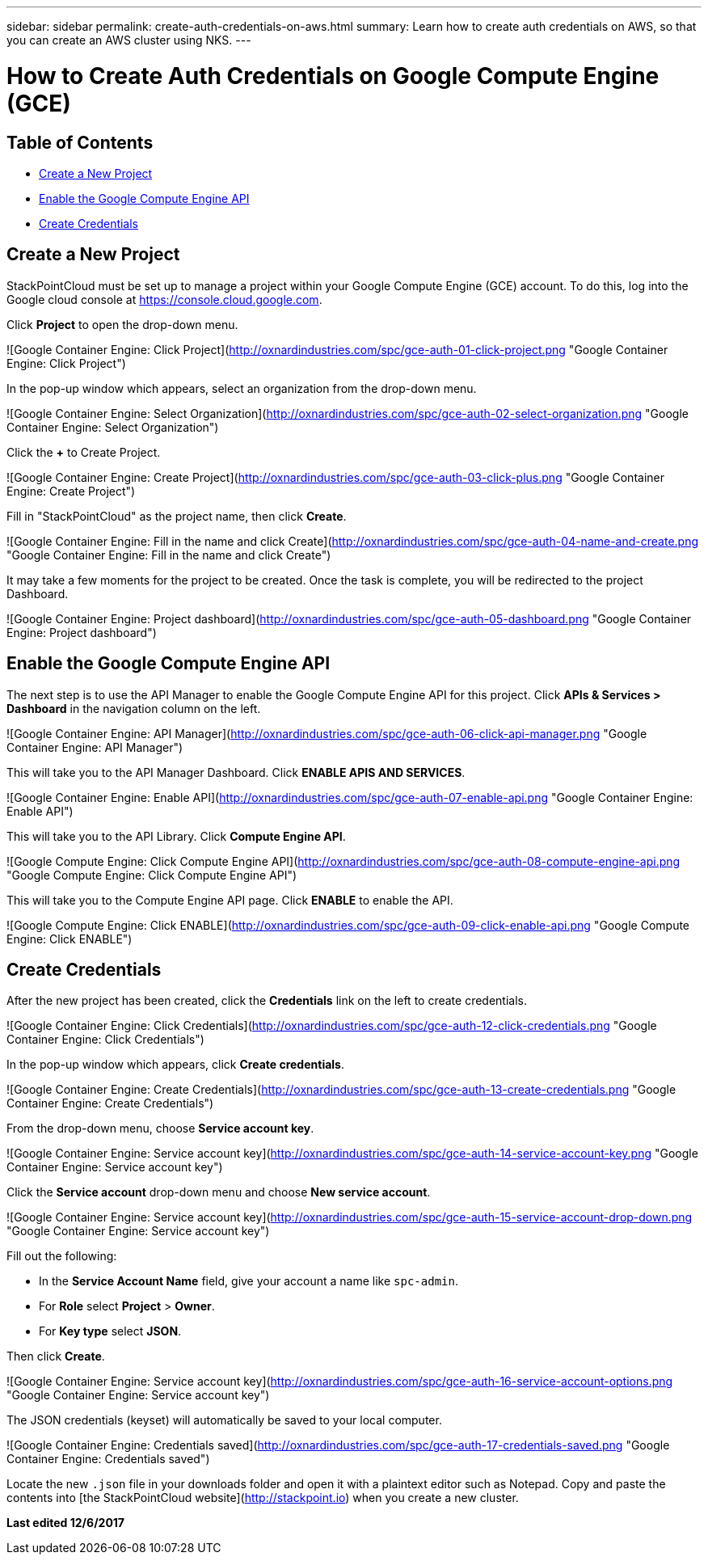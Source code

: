 ---
sidebar: sidebar
permalink: create-auth-credentials-on-aws.html
summary: Learn how to create auth credentials on AWS, so that you can create an AWS cluster using NKS.
---

= How to Create Auth Credentials on Google Compute Engine (GCE)

== Table of Contents
* <<Create a New Project>>
* <<Enable the Google Compute Engine API>>
* <<Create Credentials>>

## Create a New Project

StackPointCloud must be set up to manage a project within your Google Compute Engine (GCE) account. To do this, log into the Google cloud console at <https://console.cloud.google.com>.

Click **Project** to open the drop-down menu.

![Google Container Engine: Click Project](http://oxnardindustries.com/spc/gce-auth-01-click-project.png "Google Container Engine: Click Project")

In the pop-up window which appears, select an organization from the drop-down menu.

![Google Container Engine: Select Organization](http://oxnardindustries.com/spc/gce-auth-02-select-organization.png "Google Container Engine: Select Organization")

Click the **+** to Create Project.

![Google Container Engine: Create Project](http://oxnardindustries.com/spc/gce-auth-03-click-plus.png "Google Container Engine: Create Project")

Fill in "StackPointCloud" as the project name, then click **Create**.

![Google Container Engine: Fill in the name and click Create](http://oxnardindustries.com/spc/gce-auth-04-name-and-create.png "Google Container Engine: Fill in the name and click Create")

It may take a few moments for the project to be created. Once the task is complete, you will be redirected to the project Dashboard.

![Google Container Engine: Project dashboard](http://oxnardindustries.com/spc/gce-auth-05-dashboard.png "Google Container Engine: Project dashboard")

## Enable the Google Compute Engine API

The next step is to use the API Manager to enable the Google Compute Engine API for this project. Click **APIs & Services > Dashboard** in the navigation column on the left.

![Google Container Engine: API Manager](http://oxnardindustries.com/spc/gce-auth-06-click-api-manager.png "Google Container Engine: API Manager")

This will take you to the API Manager Dashboard. Click **ENABLE APIS AND SERVICES**.

![Google Container Engine: Enable API](http://oxnardindustries.com/spc/gce-auth-07-enable-api.png "Google Container Engine: Enable API")


This will take you to the API Library. Click **Compute Engine API**.

![Google Compute Engine: Click Compute Engine API](http://oxnardindustries.com/spc/gce-auth-08-compute-engine-api.png "Google Compute Engine: Click Compute Engine API")

This will take you to the Compute Engine API page. Click **ENABLE** to enable the API.

![Google Compute Engine: Click ENABLE](http://oxnardindustries.com/spc/gce-auth-09-click-enable-api.png "Google Compute Engine: Click ENABLE")

## Create Credentials

After the new project has been created, click the **Credentials** link on the left to create credentials.

![Google Container Engine: Click Credentials](http://oxnardindustries.com/spc/gce-auth-12-click-credentials.png "Google Container Engine: Click Credentials")

In the pop-up window which appears, click **Create credentials**.

![Google Container Engine: Create Credentials](http://oxnardindustries.com/spc/gce-auth-13-create-credentials.png "Google Container Engine: Create Credentials")

From the drop-down menu, choose **Service account key**.

![Google Container Engine: Service account key](http://oxnardindustries.com/spc/gce-auth-14-service-account-key.png "Google Container Engine: Service account key")

Click the **Service account** drop-down menu and choose **New service account**.

![Google Container Engine: Service account key](http://oxnardindustries.com/spc/gce-auth-15-service-account-drop-down.png "Google Container Engine: Service account key")

Fill out the following:

* In the **Service Account Name** field, give your account a name like `spc-admin`.
* For **Role** select **Project** > **Owner**.
* For **Key type** select **JSON**.

Then click **Create**.

![Google Container Engine: Service account key](http://oxnardindustries.com/spc/gce-auth-16-service-account-options.png "Google Container Engine: Service account key")

The JSON credentials (keyset) will automatically be saved to your local computer.

![Google Container Engine: Credentials saved](http://oxnardindustries.com/spc/gce-auth-17-credentials-saved.png "Google Container Engine: Credentials saved")

Locate the new `.json` file in your downloads folder and open it with a plaintext editor such as Notepad. Copy and paste the contents into [the StackPointCloud website](http://stackpoint.io) when you create a new cluster.

**Last edited 12/6/2017**

